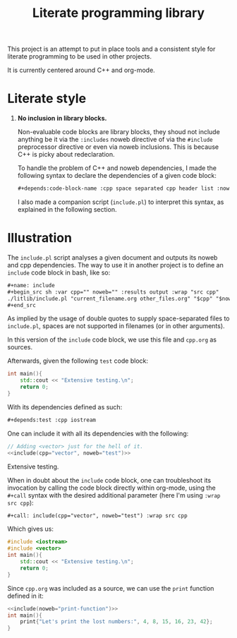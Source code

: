 #+title: Literate programming library

This project is an attempt to put in place tools and a consistent style for literate programming to be used in other projects.

It is currently centered around C++ and org-mode.

* Literate style

 1. *No inclusion in library blocks.*

    Non-evaluable code blocks are library blocks, they shoud not include anything be it via the =:includes= noweb directive of via the =#include= preprocessor directive or even via noweb inclusions.
    This is because C++ is picky about redeclaration.

    To handle the problem of C++ and noweb dependencies, I made the following syntax to declare the dependencies of a given code block:
    #+begin_src org
,#+depends:code-block-name :cpp space separated cpp header list :noweb same deal
    #+end_src
    I also made a companion script (=include.pl=) to interpret this syntax, as explained in the following section.

* Illustration

The =include.pl= script analyses a given document and outputs its noweb and cpp dependencies.
The way to use it in another project is to define an =include= code block in bash, like so:
#+begin_src org
,#+name: include
,#+begin_src sh :var cpp="" noweb="" :results output :wrap "src cpp"
./litlib/include.pl "current_filename.org other_files.org" "$cpp" "$noweb"
,#+end_src
#+end_src

As implied by the usage of double quotes to supply space-separated files to =include.pl=, spaces are not supported in filenames (or in other arguments).

In this version of the =include= code block, we use this file and =cpp.org= as sources.
#+name: include
#+begin_src sh :var cpp="" noweb="" :results output :wrap "src cpp" :exports none
./include.pl "README.org cpp.org" "$cpp" "$noweb"
#+end_src

Afterwards, given the following =test= code block:
#+name: test
#+begin_src cpp
int main(){
    std::cout << "Extensive testing.\n";
    return 0;
}
#+end_src
#+depends:test :cpp iostream

With its dependencies defined as such:
#+begin_src org
,#+depends:test :cpp iostream
#+end_src

One can include it with all its dependencies with the following:
#+begin_src cpp :noweb yes :exports both
// Adding <vector> just for the hell of it.
<<include(cpp="vector", noweb="test")>>
#+end_src

#+RESULTS:
:results:
Extensive testing.
:end:

When in doubt about the =include= code block, one can troubleshoot its invocation by calling the code block directly within org-mode, using the =#+call= syntax with the desired additional parameter (here I'm using =:wrap src cpp=):
#+begin_src org
,#+call: include(cpp="vector", noweb="test") :wrap src cpp
#+end_src

Which gives us:
#+call: include(cpp="vector", noweb="test") :wrap src cpp

#+RESULTS:
#+begin_src cpp
#include <iostream>
#include <vector>
int main(){
    std::cout << "Extensive testing.\n";
    return 0;
}
#+end_src

Since =cpp.org= was included as a source, we can use the =print= function defined in it:
#+begin_src cpp :eval no-export :flags -Wall -std=c++20 :noweb no-export
<<include(noweb="print-function")>>
int main(){
    print{"Let's print the lost numbers:", 4, 8, 15, 16, 23, 42};
}
#+end_src

#+RESULTS:
:results:
Let's print the lost numbers: 4 8 15 16 23 42
:end:

